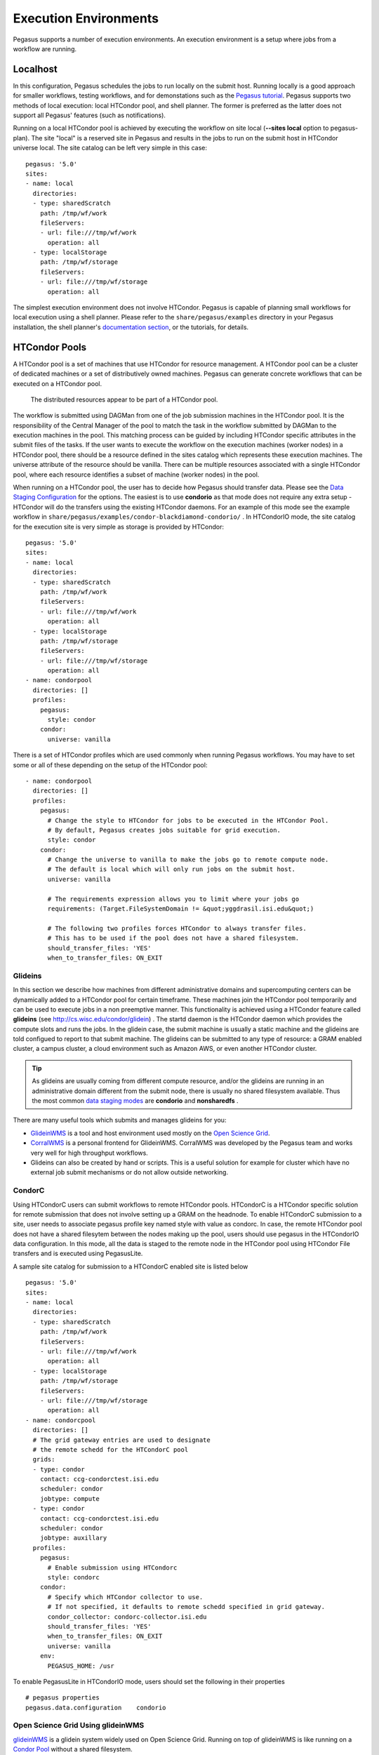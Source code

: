 .. _execution-environments:

======================
Execution Environments
======================

Pegasus supports a number of execution environments. An execution
environment is a setup where jobs from a workflow are running.

Localhost
=========

In this configuration, Pegasus schedules the jobs to run locally on the
submit host. Running locally is a good approach for smaller workflows,
testing workflows, and for demonstations such as the `Pegasus
tutorial <#tutorial>`__. Pegasus supports two methods of local
execution: local HTCondor pool, and shell planner. The former is
preferred as the latter does not support all Pegasus' features (such as
notifications).

Running on a local HTCondor pool is achieved by executing the workflow
on site local (**--sites local** option to pegasus-plan). The site
"local" is a reserved site in Pegasus and results in the jobs to run on
the submit host in HTCondor universe local. The site catalog can be left
very simple in this case:

::

  pegasus: '5.0'
  sites:
  - name: local
    directories:
    - type: sharedScratch
      path: /tmp/wf/work
      fileServers:
      - url: file:///tmp/wf/work
        operation: all
    - type: localStorage
      path: /tmp/wf/storage
      fileServers:
      - url: file:///tmp/wf/storage
        operation: all

The simplest execution environment does not involve HTCondor. Pegasus is
capable of planning small workflows for local execution using a shell
planner. Please refer to the ``share/pegasus/examples`` directory in
your Pegasus installation, the shell planner's `documentation
section <#local_shell_examples>`__, or the tutorials, for details.

.. _condor-pool:

HTCondor Pools
==============

A HTCondor pool is a set of machines that use HTCondor for resource
management. A HTCondor pool can be a cluster of dedicated machines or a
set of distributively owned machines. Pegasus can generate concrete
workflows that can be executed on a HTCondor pool.

.. figure:: images/condor_layout.png
   :alt: The distributed resources appear to be part of a HTCondor pool.
   :width: 100.0%

   The distributed resources appear to be part of a HTCondor pool.

The workflow is submitted using DAGMan from one of the job submission
machines in the HTCondor pool. It is the responsibility of the Central
Manager of the pool to match the task in the workflow submitted by
DAGMan to the execution machines in the pool. This matching process can
be guided by including HTCondor specific attributes in the submit files
of the tasks. If the user wants to execute the workflow on the execution
machines (worker nodes) in a HTCondor pool, there should be a resource
defined in the sites catalog which represents these execution machines.
The universe attribute of the resource should be vanilla. There can be
multiple resources associated with a single HTCondor pool, where each
resource identifies a subset of machine (worker nodes) in the pool.

When running on a HTCondor pool, the user has to decide how Pegasus
should transfer data. Please see the `Data Staging
Configuration <#data_staging_configuration>`__ for the options. The
easiest is to use **condorio** as that mode does not require any extra
setup - HTCondor will do the transfers using the existing HTCondor
daemons. For an example of this mode see the example workflow in
``share/pegasus/examples/condor-blackdiamond-condorio/`` . In HTCondorIO
mode, the site catalog for the execution site is very simple as storage
is provided by HTCondor:

::

  pegasus: '5.0'
  sites:
  - name: local
    directories:
    - type: sharedScratch
      path: /tmp/wf/work
      fileServers:
      - url: file:///tmp/wf/work
        operation: all
    - type: localStorage
      path: /tmp/wf/storage
      fileServers:
      - url: file:///tmp/wf/storage
        operation: all
  - name: condorpool
    directories: []
    profiles:
      pegasus:
        style: condor
      condor:
        universe: vanilla

There is a set of HTCondor profiles which are used commonly when running
Pegasus workflows. You may have to set some or all of these depending on
the setup of the HTCondor pool:

::

  - name: condorpool
    directories: []
    profiles:
      pegasus:
        # Change the style to HTCondor for jobs to be executed in the HTCondor Pool.
        # By default, Pegasus creates jobs suitable for grid execution.
        style: condor
      condor:
        # Change the universe to vanilla to make the jobs go to remote compute node.
        # The default is local which will only run jobs on the submit host.
        universe: vanilla

        # The requirements expression allows you to limit where your jobs go
        requirements: (Target.FileSystemDomain != &quot;yggdrasil.isi.edu&quot;)

        # The following two profiles forces HTCondor to always transfer files.
        # This has to be used if the pool does not have a shared filesystem.
        should_transfer_files: 'YES'
        when_to_transfer_files: ON_EXIT

Glideins
--------

In this section we describe how machines from different administrative
domains and supercomputing centers can be dynamically added to a
HTCondor pool for certain timeframe. These machines join the HTCondor
pool temporarily and can be used to execute jobs in a non preemptive
manner. This functionality is achieved using a HTCondor feature called
**glideins** (see http://cs.wisc.edu/condor/glidein) . The startd daemon
is the HTCondor daemon which provides the compute slots and runs the
jobs. In the glidein case, the submit machine is usually a static
machine and the glideins are told configued to report to that submit
machine. The glideins can be submitted to any type of resource: a GRAM
enabled cluster, a campus cluster, a cloud environment such as Amazon
AWS, or even another HTCondor cluster.

.. tip::

   As glideins are usually coming from different compute resource,
   and/or the glideins are running in an administrative domain different
   from the submit node, there is usually no shared filesystem
   available. Thus the most common `data staging
   modes <#data_staging_configuration>`__ are **condorio** and
   **nonsharedfs** .

There are many useful tools which submits and manages glideins for you:

-  `GlideinWMS <http://www.uscms.org/SoftwareComputing/Grid/WMS/glideinWMS/>`__
   is a tool and host environment used mostly on the `Open Science
   Grid <http://www.opensciencegrid.org/>`__.

-  `CorralWMS <http://pegasus.isi.edu/projects/corralwms>`__ is a
   personal frontend for GlideinWMS. CorralWMS was developed by the
   Pegasus team and works very well for high throughput workflows.

-  Glideins can also be created by hand or scripts. This is a useful
   solution for example for cluster which have no external job submit
   mechanisms or do not allow outside networking.

CondorC
-------

Using HTCondorC users can submit workflows to remote HTCondor pools.
HTCondorC is a HTCondor specific solution for remote submission that
does not involve setting up a GRAM on the headnode. To enable
HTCondorC submission to a site, user needs to associate pegasus profile
key named style with value as condorc. In case, the remote HTCondor
pool does not have a shared filesytem between the nodes making up the
pool, users should use pegasus in the HTCondorIO data configuration. In
this mode, all the data is staged to the remote node in the HTCondor
pool using HTCondor File transfers and is executed using PegasusLite.

A sample site catalog for submission to a HTCondorC enabled site is
listed below

::

  pegasus: '5.0'
  sites:
  - name: local
    directories:
    - type: sharedScratch
      path: /tmp/wf/work
      fileServers:
      - url: file:///tmp/wf/work
        operation: all
    - type: localStorage
      path: /tmp/wf/storage
      fileServers:
      - url: file:///tmp/wf/storage
        operation: all
  - name: condorcpool
    directories: []
    # The grid gateway entries are used to designate
    # the remote schedd for the HTCondorC pool
    grids:
    - type: condor
      contact: ccg-condorctest.isi.edu
      scheduler: condor
      jobtype: compute
    - type: condor
      contact: ccg-condorctest.isi.edu
      scheduler: condor
      jobtype: auxillary
    profiles:
      pegasus:
        # Enable submission using HTCondorc
        style: condorc
      condor:
        # Specify which HTCondor collector to use.
        # If not specified, it defaults to remote schedd specified in grid gateway.
        condor_collector: condorc-collector.isi.edu
        should_transfer_files: 'YES'
        when_to_transfer_files: ON_EXIT
        universe: vanilla
      env:
        PEGASUS_HOME: /usr

To enable PegasusLite in HTCondorIO mode, users should set the following
in their properties

::

   # pegasus properties
   pegasus.data.configuration    condorio

.. _open-science-grid:

Open Science Grid Using glideinWMS
----------------------------------

`glideinWMS <http://www.uscms.org/SoftwareComputing/Grid/WMS/glideinWMS/>`__
is a glidein system widely used on Open Science Grid. Running on top of
glideinWMS is like running on a `Condor Pool <#condor_pool>`__ without a
shared filesystem.



HPC Clusters
============

.. _glite:

Submittin to Slurm, PBS, ...
----------------------------

Goal
~~~~

This section describes the configuration required for Pegasus to
use `HTCondor's batch type <https://htcondor.readthedocs.io/en/stable/grid-computing/grid-universe.html#the-batch-grid-type-for-pbs-lsf-sge-and-slurm>`_
to submit to Slurm, PBS, LSF or SGE batch systems. A HTCondor
scheduler daemon will run on a cluster login node and hand of
jobs to the batch scheduler.


Overview
~~~~~~~~

The main requirement is that HTCondor and Pegasus need to be installed
on one of the cluster login nodes so that it can interact with
the local batch scheduler using the standard command line tools.

.. note::

   Glite is the old name for BLAH (or BLAHP). BLAH binaries are
   distributed with HTCondor as the "batch_gahp". For historical
   reasons, we often use the term "glite", and you will see "glite" and
   "batch_gahp" references in HTCondor, but all of them refer to the
   same thing, which has been renamed BLAH.

This guide covers Slurm, PBS, Moab, and SGE, but glite also works with
other PBS-like batch systems, including LSF, Cobalt and others. If you
need help configuring Pegasus and HTCondor to work with one of these
systems, please contact pegasus-support@isi.edu.

Example Installation on a RHEL 7 Login Node
~~~~~~~~~~~~~~~~~~~~~~~~~~~~~~~~~~~~~~~~~~~

To provide an idea of what needs to be installed and configured, here
are the steps for a RHEL 7 based login node. First install HTCondor
and Pegasus, and configure HTCondor to only run the scheduler.

You also need to modifiy the HTCondor glite installation that
will be used to submit jobs to the local scheduler. To do this, run the
``pegasus-configure-glite`` command. This command will install all the
required scripts to map Pegasus profiles to batch-system specific job
attributes.

Example:

::

    $ wget https://research.cs.wisc.edu/htcondor/yum/RPM-GPG-KEY-HTCondor
    $ rpm --import RPM-GPG-KEY-HTCondor
    $ cd /etc/yum.repos.d
    $ wget https://research.cs.wisc.edu/htcondor/yum/repo.d/htcondor-stable-rhel7.repo
    $ yum install condor condor-externals
    $ echo "DAEMON_LIST = MASTER, SCHEDD" >>/etc/condor/config.d/50-main.config
    $ systemctl start condor
    $ systemctl enable condor
    $ wget -O /etc/yum.repos.d/pegasus.repo http://download.pegasus.isi.edu/wms/download/rhel/7/pegasus.repo
    $ yum install pegasus
    $ pegasus-configure-glite

Once done, you can verify that HTcondor is enabled by running
``condor_q``, which should return an empty queue and no errors.


Configuring Workflows for Glite
~~~~~~~~~~~~~~~~~~~~~~~~~~~~~~~

In order to configure a workflow to use glite you need to create an
entry in your site catalog for the cluster and set the following
profiles:

1. **pegasus** profile **style** with value set to **glite**.

2. **condor** profile **grid_resource** with value set to **batch
   slurm**, **batch pbs**, **batch sge** or **batch moab**.

An example site catalog entry for a local glite SLURM site looks like
this:

::

  pegasus: '5.0'
  sites:
  - name: local
    directories:
    - type: sharedScratch
      path: /lfs/shared-scratch/glite-sharedfs-example/work
      fileServers:
      - url: file:///lfs/shared-scratch/glite-sharedfs-example/work
        operation: all
    - type: localStorage
      path: /lfs/local-storage/glite-sharedfs-example/outputs
      fileServers:
      - url: file:///lfs/local-storage/glite-sharedfs-example/outputs
        operation: all
  - name: local-slurm
    directories:
    # The following is a shared directory amongst all the nodes in the cluster
    - type: sharedScratch
      path: /lfs/local-slurm/glite-sharedfs-example/shared-scratch
      fileServers:
      - url: file:///lfs/local-slurm/glite-sharedfs-example/shared-scratch
        operation: all
    profiles:
      pegasus:
        style: glite
        queue: normal
        runtime: '3000'
      condor:
        grid_resource: batch slurm
      env:
        PEGASUS_HOME: /lfs/software/pegasus

..


Internally, Pegasus generates a
``+remote_cerequirements`` expression for an HTCondor glite job based on
the Pegasus profiles associated with the job. This expression is passed
to glite and used by the ``*_local_submit_attributes.sh`` scripts
installed by ``pegasus-configure-glite`` to generate the correct batch
submit script. An example ``+remote_cerequirements`` classad expression
in the HTCondor submit file looks like this:

::

   +remote_cerequirements = JOBNAME=="preprocessj1" && PASSENV==1 && WALLTIME=="01:00:00" && \
    EXTRA_ARGUMENTS=="-N testjob -l walltime=01:23:45 -l nodes=2" && \
    MYENV=="CONDOR_JOBID=$(cluster).$(process),PEGASUS_DAG_JOB_ID=preprocess_j1,PEGASUS_HOME=/usr,PEGASUS_WF_UUID=aae14bc4-b2d1-4189-89ca-ccd99e30464f"

The job name and environment variables are automatically passed through
to the remote job.

The following sections document the mapping of Pegasus profiles to batch
system job requirements as implemented by Pegasus, HTCondor, and glite.

.. _glite-mappings:

Setting job requirements
~~~~~~~~~~~~~~~~~~~~~~~~

The job requirements are constructed based on the following profiles:

.. table:: Mapping of Pegasus Profiles to Batch Scheduler Job Requirements

   ======================= ============================= ====================== ================== ================ =================== ================= =====================================================================================================================================================================================================================================================================================================================================================================================================================================================================================================================================================================================================================================================================================================================
   Profile Key             Key in +remote_cerequirements SLURM parameter        PBS Parameter      SGE Parameter    Moab Parameter      Cobalt Parameter  Description
   ======================= ============================= ====================== ================== ================ =================== ================= =====================================================================================================================================================================================================================================================================================================================================================================================================================================================================================================================================================================================================================================================================================================================
   pegasus.cores           CORES                         --ntasks cores         n/a                -pe ompi         n/a                 --proccount cores Pegasus uses cores to calculate either nodes or ppn. If cores and ppn are specified, then nodes is computed. If cores and nodes is specified, then ppn is computed. If both nodes and ppn are specified, then cores is ignored. The resulting values for nodes and ppn are used to set the job requirements for PBS and Moab. If neither nodes nor ppn is specified, then no requirements are set in the PBS or Moab submit script. For SGE, how the processes are distributed over nodes depends on how the parallel environment has been configured; it is set to 'ompi' by default.
   pegasus.nodes           NODES                         --nodes nodes          -l nodes           n/a              -l nodes            -n nodes          This specifies the number of nodes that the job should use. This is not used for SGE.
   pegasus.ppn             PROCS                         n/a                    -l ppn             n/a              -l ppn              --mode c[ppn]     This specifies the number of processors per node that the job should use. This is not used for SGE.
   pegasus.runtime         WALLTIME                      --time walltime        -l walltime        -l h_rt          -l walltime         -t walltime       This specifies the maximum runtime for the job in seconds. It should be an integer value. Pegasus converts it to the "hh:mm:ss" format required by the batch system. The value is rounded up to the next whole minute.
   pegasus.memory          PER_PROCESS_MEMORY            --mem memory           -l pmem            -l h_vmem        --mem-per-cpu pmem  n/a               This specifies the maximum amount of physical memory used by any process in the job. For example, if the job runs four processes and each requires up to 2 GB (gigabytes) of memory, then this value should be set to "2gb" for PBS and Moab, and "2G" for SGE. The corresponding PBS directive would be "#PBS -l pmem=2gb".
   pegasus.project         PROJECT                       --account project_name -A project_name    n/a              -A project_name     -A project_name   Causes the job time to be charged to or associated with a particular project/account. This is not used for SGE.
   pegasus.queue           QUEUE                         --partition            -q                 -q               -q                                    This specifies the queue for the job. This profile does not have a corresponding value in ``+remote_cerequirements``. Instead, Pegasus sets the ``batch_queue`` key in the Condor submit file, which gLite/blahp translates into the appropriate batch system requirement.
   globus.totalmemory      TOTAL_MEMORY                  --mem memory           -l mem             n/a              -l mem              n/a               The total memory that your job requires. It is usually better to just specify the pegasus.memory profile. This is not mapped for SGE.
   pegasus.glite.arguments EXTRA_ARGUMENTS               prefixed by "#SBATCH"  prefixed by "#PBS" prefixed by "#?" prefixed by "#MSUB" n/a               This specifies the extra arguments that must appear in the generated submit script for a job. The value of this profile is added to the submit script prefixed by the batch system-specific value. These requirements override any requirements specified using other profiles. This is useful when you want to pass through special options to the underlying batch system. For example, on the USC cluster we use resource properties to specify the network type. If you want to use the Myrinet network, you must specify something like "-l nodes=8:ppn=2:myri". For infiniband, you would use something like "-l nodes=8:ppn=2:IB". In that case, both the nodes and ppn profiles would be effectively ignored.
   ======================= ============================= ====================== ================== ================ =================== ================= =====================================================================================================================================================================================================================================================================================================================================================================================================================================================================================================================================================================================================================================================================================================================

Specifying a remote directory for the job
~~~~~~~~~~~~~~~~~~~~~~~~~~~~~~~~~~~~~~~~~

gLite/blahp does not follow the ``remote_initialdir`` or ``initialdir``
classad directives. Therefore, all the jobs that have the ``glite``
style applied don't have a remote directory specified in the submit
script. Instead, Pegasus uses Kickstart to change to the working
directory when the job is launched on the remote system. For MPI jobs,
which do not use kickstart as a launcher, we recommend using a
wrapper scripts which `cd $PEGASUS_SCRATCH_DIR` before kicking
of the actual code.

A note on Debian/Ubuntu based Glite installs
~~~~~~~~~~~~~~~~~~~~~~~~~~~~~~~~~~~~~~~~~~~~

HTCondor has an issue for the Slurm configuration when running on
Ubuntu systems. Since in Ubuntu, ``/bin/sh`` does not link to
``bash``, the Slurm script will fail when trying to run the
``source`` command. A quick fix to this issue is to force the script
to use ``bash``. In the ``bls_set_up_local_and_extra_args`` function
of the ``blah_common_submit_functions.sh`` script, which is located
in the same folder as the installation above, only add ``bash``
before ``$bls_opt_tmp_req_file >> $bls_tmp_file 2> /dev/null`` line.

.. _titan:

ORNL Summit Using Glite
----------------------

`Summit <https://www.olcf.ornl.gov/olcf-resources/compute-systems/summit/>`__
is part of Oak Ridge Leadership Computing Facilities (OLCF) and offers
hybrid computing resources (CPUs and GPUs) to scientists since 2018.

In order to submit to Summit, a *Summit login node* or a system that has
access to the *Alpine* filesystem and the *batch scheduler* (eg. `OLCF's
Kubernetes
Deployment <https://www.olcf.ornl.gov/wp-content/uploads/2017/11/2018UM-Day3-Kincl.pdf>`__),
must be used as the submit node. Submission style must be `Pegasus
Glite <https://pegasus.isi.edu/documentation/glite.php>`__ and an
example site calatog entry looks like this:

::

  pegasus: '5.0'
  sites:
  - name: local
    directories:
    - type: sharedScratch
      path: /gpfs/alpine/csc355/scratch/csc355_auser/scratch
      fileServers:
      - url: file:///gpfs/alpine/csc355/scratch/csc355_auser/scratch
        operation: all
    - type: localStorage
      path: /gpfs/alpine/csc355/scratch/csc355_auser/outputs
      fileServers:
      - url: file:///gpfs/alpine/csc355/scratch/csc355_auser/outputs
        operation: all
  - name: summit
    arch: ppc64le
    os.type: linux
    directories:
    - type: sharedScratch
      path: /gpfs/alpine/csc355/scratch/csc355_auser/summit/scratch
      fileServers:
      - url: file:///gpfs/alpine/csc355/scratch/csc355_auser/summit/scratch
        operation: all
    profiles:
      pegasus:
        style: glite
        queue: batch
        project: CSC355
        nodes: '1'
        runtime: '1800'
        auxillary.local: true
      condor:
        grid_resource: batch lsf
      env:
        PEGASUS_HOME: /gpfs/alpine/csc355/world-shared/binaries/summit/pegasus/stable

1. *pegasus* profile style with value set to *glite*

2. *condor* profile *grid_resource* with value set to *batch lsf*

3. *pegasus* profile *queue* is mandatory and should be set to *batch*

4. *pegasus* profile *runtime* is mandatory and should be set in sites
   or transformation catalog

5. *pegasus* profile *nodes* is mandatory and should be set in sites or
   transformation catalog

6. *pegasus* profile *project* must be set to the project name your jobs
   run under

..

.. note::

   *pegasus* profile *cores* is incompatible with Summit's LSF
   submissions.


Remote Clusters
===============


.. _bosco:

Bosco
-----

`Bosco <https://osg-bosco.github.io/docs/>`__ enables HTCondor to
submit jobs to remote clusters using SSH, and the *glite* job
translation layer in HTCondor.

The requirements for Bosco is that you have your own submit host.
To install Bosco, we recommend that you choose the *Bosco Multiuser*
option as it will enable Bosco for all users the host. However,
Pegasus will work fine with a single user installation as well.

We also recommended to have the submit node configured either as a Bosco
submit node or a vanilla HTCondor node. You cannot have HTCondor
configured both as a Bosco install and a traditional HTCondor submit
node at the same time as Bosco will override the traditional HTCondor
pool in the user environment.

You will need to configure the glite installed for Bosco
on the *remote* system for the mapping of Pegasus profiles to local
scheduler job requirements to work. In particular, you will need
to install the ``slurm_local_submit_attributes.sh`` script
(equivalent ones exist for PBS, SGE and LSF) in the correct place in the
glite ``bin`` directory on the remote cluster, usually in the directory
``~/bosco/glite/bin/`` . See :ref:`glite-mappings` for a full list
of available attributes. An example of this file can be found in
``/usr/share/pegasus/htcondor/glite/slurm_local_submit_attributes.sh``

Long Term SSH Connnection against 2FA Clusters (optional)
~~~~~~~~~~~~~~~~~~~~~~~~~~~~~~~~~~~~~~~~~~~~~~~~~~~~~~~~~

This is an optional step and should only be considered if the
target cluster is using 2 factor authentication. One solution
to this problen is to maintain a long term ssh channel which
can be reused over and over again by Bosco. Under the
*bosco* user, create ``~/.ssh/config`` file containing:

::

   ControlPath /tmp/bosco_ssh_control.%r@%h:%p
   ControlMaster auto
   ControlPersist 2h

Then ssh to the target cluster and authenticate with your 2FA
methods. As long as this connection is alive (run in screen/tmux),
Bosco can interact with the cluster by connecting over that
control master channel, and no additional authentications will
be necessary.

Configuring Pegasus for Bosco
~~~~~~~~~~~~~~~~~~~~~~~~~~~~~

To tag a site for SSH submission, the following profiles need to
be specified for the site in the site catalog:

1. **pegasus** profile **style** with value set to **ssh**

2. Specify the service information as grid gateways. This should match
   what BOSCO provided when the cluster was set up.

An example site catalog entry for a BOSCO site looks like this:

::

  pegasus: '5.0'
  sites:
  - name: bosco
    # Scratch directory on the cluster.
    directories:
    - type: sharedScratch
      path: /home/rcf-40/vahi/tmp
      fileServers:
      - url: scp://vahi@hpc-pegasus.usc.edu/home/rcf-40/vahi/tmp
        operation: all
    # Specify the service information.
    # This should match what Bosco provided when the cluster was set up.
    grids:
    - type: batch
      contact: vahi@hpc-pegasus.usc.edu
      scheduler: pbs
      jobtype: compute
    - type: batch
      contact: vahi@hpc-pegasus.usc.edu
      scheduler: pbs
      jobtype: auxillary
    profiles:
      pegasus:
        # SSH is the style to use for Bosco SSH submits.
        style: ssh
        
        # Works around bug in the HTCondor GAHP, that does not
        # set the remote directory
        change.dir: true
        
        # Job requirements should be specified using Pegasus profiles.
        queue: default
        runtime: '300'

..





.. _pyglidein:

PyGlidein
---------

Glideins (HTCondor pilot jobs) provide an efficient solution for
high-throughput workflows. The glideins are submitted to the remote
cluster scheduler, and once started up, makes it appear like your
HTCondor pool extends into the remote cluster. HTCondor can then
schedule the jobs to the remote compute node in the same way it would
schedule jobs to local compute nodes.

Some infrastructures, such as `Open Science
Grid <#open_science_grid>`__, provide infrastructure level glidein
solutions, such as GlideinWMS. Another solution is `BOSCO <#bosco>`__.
For some more custom setups,
`pyglidein <https://github.com/WIPACrepo/pyglidein>`__ from the
`IceCube <http://icecube.wisc.edu/>`__ project provides a nice
framework. The architecture consists on a server on the submit host,
which job it is to determining the demand. On the remote resource, the
client can be invoked for example via cron, and submits directly to
HTCondor, SLURM and PBS schedulers. This makes pyglidein very flexible
and works well for example if the resource requires two-factor
authentication.

To get started with pyglidein, check out a copy of the Git repository on
both your submit host as well as the cluster you want to glidein to.
Starting with the submit host, first make sure you have HTCondor
configured for
`PASSWORD <http://research.cs.wisc.edu/htcondor/manual/current/3_8Security.html#SECTION00483400000000000000>`__
authentication. Make a copy of the HTCondor pool password file. You will
need it later in the configuration, and it is a binary file, so make
sure you cp instead of a copy-and-paste of the file contents.

Follow the installation instructions provided in the PyGlidein
`repo <https://github.com/WIPACrepo/pyglidein>`__. Note that you can use
virtualenv if you do not want to do a system-wide install:

::

   $ module load python2   (might not be needed on your system)
   $ virtualenv pyglidein
   New python executable in /home/user/pyglidein/bin/python
   Installing setuptools, pip, wheel...done.
   $ . pyglidein/bin/activate
   $ pip install pyglidein
   ...


Then, to get the server started:

::

   pyglidein_server --port 22001


By default, the pyglidein server will use all jobs in the system to
determine if glideins are needed. If you want user jobs to explicitly
let us know they want glideins, you can pass a constraint for the server
to use. For example, jobs could have the *+WantPSCBridges = True*
attribute, and then we could start the server with:

::

   pyglidein_server --port 22001 --constraint "'WantPSCBridges == True'"


One the server is running, you can check status by pointing a web
browser to it.

The client (running on the cluster you want glideins on), requires a few
configuration files and a *glidein.tar.gz* file containing the HTCondor
binaries, our pool password file, and a modified job wrapper script.
This *glidein.tar.gz* file can be created using the provided
*create_glidein_tarball.py* script, but an easier way is using the
already prepared tarball from and injecting your pool password file. For
example:

::

   $ wget https://download.pegasus.isi.edu/pyglidein/glidein.tar.gz
   $ mkdir glidein
   $ cd glidein
   $ tar xzf ../glidein.tar.gz
   $ cp /some/path/to/poolpasswd passwdfile
   $ tar czf ../glidein.tar.gz .
   $ cd ..
   $ rm -rf glidein


You can serve this file over for example http, but as it now contains
your pool password, we recommend you copy the *glidein.tar.gz* to the
remote cluster via scp.

Create a configuration file for your glidein. Here is an example for PSC
Bridges (other config file examples available under configs/ in the
PyGlidein GitHub repo):

::

   [Mode]
   debug = True

   [Glidein]
   address = http://workflow.isi.edu:22001/jsonrpc
   site = PSC-Bridges
   tarball = /home/rynge/pyglidein-config/glidein.tar.gz

   [Cluster]
   user = rynge
   os = RHEL7
   scheduler = slurm
   max_idle_jobs = 1
   limit_per_submit = 2
   walltime_hrs = 48
   partitions = RM

   [RM]
   gpu_only = False
   whole_node = True
   whole_node_memory = 120000
   whole_node_cpus = 28
   whole_node_disk = 8000000
   whole_node_gpus = 0
   partition = RM
   group_jobs = False
   submit_command = sbatch
   running_cmd = squeue -u $USER -t RUNNING -h -p RM | wc -l
   idle_cmd = squeue -u $USER -t PENDING -h -p RM | wc -l

   [SubmitFile]
   filename = submit.slurm
   local_dir = $LOCAL
   sbatch = #SBATCH
   custom_header = #SBATCH -C EGRESS
       #SBATCH --account=ABC123
   cvmfs_job_wrapper = False

   [StartdLogging]
   send_startd_logs = False
   url = s3.amazonaws.com
   bucket = pyglidein-logging-bridges

   [StardChecks]
   enable_startd_checks = True

   [CustomEnv]
   CLUSTER = workflow.isi.edu


This configuration will obviously look different for different clusters.
A few things to note:

-  **address** is the location of the server we started earlier

-  **tarball** is the full path to our custom glidein.tar.gz file we
   created above.

-  **CLUSTER** is the location of your HTCondor central manager. In many
   cases this is the same host you started the server on. Please note
   that if you do not set this variable, the glideins will try to
   register into the IceCube infrastructure.

-  **#SBATCH -C EGRESS** is PSC Bridges specific and enables outbound
   network connectivity from the compute nodes.

-  **#SBATCH --account=ABC123** specifies which allocation to charge the
   job to. This is a required setting on many, but not all, HPC systems.
   On PSC Bridges, you can get a list of your allocation by running the
   *projects* command, and looking for the *Charge ID* field.

We also need *secrets* file. We are not using any remote logging in this
example, but the file still has to exist with the following content:

::

   [StartdLogging]
   access_key =
   secret_key =


At this point we can try our first glidein:

::

   pyglidein_client --config=bridges.config --secrets=secrets


Once we have a seen a successful glidein, we can add the client to the
crontab:

::

   # m  h  dom mon dow   command
   */10 *   *   *   *    (cd ~/pyglidein/ && pyglidein_client --config=bridges.config --secrets=secrets) >~/cron-pyglidein.log 2>&1


With this setup, glideins will now appear automatically based on the
demand in the local HTCondor queue.


.. _creamce-submission:

CREAMCE
-------

`CREAM <https://wiki.italiangrid.it/twiki/bin/view/CREAM/FunctionalDescription>`__
is a webservices based job submission front end for remote compute
clusters. It can be viewed as a replaced for Globus GRAM and is mainly
popular in Europe. It widely used in the Italian Grid.

In order to submit a workflow to compute site using the CREAMCE front
end, the user needs to specify the following for the site in their site
catalog

1. **pegasus** profile **style** with value set to **cream**

2. **grid gateway** defined for the site with **contact** attribute set
   to CREAMCE frontend and **scheduler** attribute to remote scheduler.

3. a remote queue can be optionally specified using **globus** profile
   **queue** with value set to **queue-name**

An example site catalog entry for a creamce site looks as follow in the
site catalog

::

  pegasus: '5.0'
  sites:
  - name: creamce
    # Scratch directory on the cluster.
    directories:
    - type: sharedScratch
      path: /home/virgo034
      fileServers:
      - url: gsiftp://ce01-lcg.cr.cnaf.infn.it/home/virgo034
        operation: all
    grids:
    - type: cream
      contact: https://ce01-lcg.cr.cnaf.infn.it:8443/ce-cream/services/CREAM2
      scheduler: lsf
      jobtype: compute
    - type: cream
      contact: https://ce01-lcg.cr.cnaf.infn.it:8443/ce-cream/services/CREAM2
      scheduler: lsf
      jobtype: auxillary
    profiles:
      pegasus:
        # cream is the style to use for CREAMCE submits.
        style: cream
      globus:
        # The remote queue is picked up from globus profile.
        queue: virgo
      condor:
        # Staring HTCondor 8.0 additional cream attributes
        # can be passed by setting cream_attributes.
        cream_attributes: key1=value1;key2=value2

The pegasus distribution comes with creamce examples in the examples
directory. They can be used as a starting point to configure your setup.

.. tip::

   Usually , the CREAMCE frontends accept VOMS generated user proxies
   using the command voms-proxy-init . Steps on generating a VOMS proxy
   are listed in the CREAM User Guide
   `here <https://wiki.italiangrid.it/twiki/bin/view/CREAM/UserGuide#1_1_Before_starting_get_your_use>`__
   .

.. _sdsc-comet:

SDSC Comet with BOSCO glideins
------------------------------

BOSCO documentation:
https://twiki.opensciencegrid.org/bin/view/CampusGrids/BoSCO

BOSCO is part of the HTCondor system which allows you to set up a
personal pool of resources brought in from a remote cluster. In this
section, we describe how to use BOSCO to run glideins (pilot jobs)
dynamically on the SDSC Comet cluster. The glideins are submitted based
on the demand of the user jobs in the pool.

As your regular user, on the host you want to use as a workflow submit
host, download the latest version of HTCondor from the `HTCondor
Download page <https://research.cs.wisc.edu/htcondor/downloads/>>`__. At
this point the latest version was 8.5.2 and we downloaded
condor-8.5.2-x86_64_RedHat6-stripped.tar.gz. Untar, and run the
installer:

::

   $ tar xzf condor-8.5.2-x86_64_RedHat6-stripped.tar.gz
   $ cd condor-8.5.2-x86_64_RedHat6-stripped
   $ ./bosco_install
   ...
   Created a script you can source to setup your Condor environment
   variables. This command must be run each time you log in or may
   be placed in your login scripts:
      source /home/$USER/bosco/bosco_setenv


Source the setup file as instructed, run *bosco_start*, and then test
that *condor_q* and *condor_status* works.

::

   $ source /home/$USER/bosco/bosco_setenv
   $ condor_q

   -- Schedd: workflow.iu.xsede.org : 127.0.0.1:11000?...
    ID      OWNER            SUBMITTED     RUN_TIME ST PRI SIZE CMD

   0 jobs; 0 completed, 0 removed, 0 idle, 0 running, 0 held, 0 suspended
   $ condor_status


Let's tell BOSCO about our SDSC Comet account:

::

   $ bosco_cluster -a YOUR_SDSC_USERNAME@comet-ln2.sdsc.edu pbs


BOSCO needs a little bit more information to be able to submit the
glideins to Comet. Log in to your Comet account via ssh (important -
this step has to take place on Comet) and create the
*~/bosco/glite/bin/pbs_local_submit_attributes.sh* file with the
following content. You can find your allocation by running
*show_accounts* and looking at the project column.

::

   echo "#PBS -q compute"
   echo "#PBS -l nodes=1:ppn=24"
   echo "#PBS -l walltime=24:00:00"
   echo "#PBS -A [YOUR_COMET_ALLOCATION]"


Also chmod the file:

::

   $ chmod 755 ~/bosco/glite/bin/pbs_local_submit_attributes.sh


Log out of Comet, and get back into the host and user BOSCO was
installed into. We also need to edit a few files on that host.
*~/bosco/libexec/campus_factory/share/glidein_jobs/glidein_wrapper.sh*
has a bug in some versions of HTCondor. Open up the file and make sure
the eval line in the beginning is below the unset/export HOME section.
If that is not the case, edit the file to look like:

::

   #!/bin/sh

   starting_dir="$( cd "$( dirname "${BASH_SOURCE[0]}" )" && pwd )"

   # BLAHP does weird things with home directory
   unset HOME
   export HOME

   eval campus_factory_dir=$_campusfactory_CAMPUSFACTORY_LOCATION


If the order of the HOME and eval statements are reversed in your file,
change them to look like the above. At the end of
*~/bosco/libexec/campus_factory/share/glidein_jobs/glidein_condor_config*
add:

::

   # dynamic slots
   SLOT_TYPE_1 = cpus=100%,disk=100%,swap=100%
   SLOT_TYPE_1_PARTITIONABLE = TRUE
   NUM_SLOTS = 1
   NUM_SLOTS_TYPE_1 = 1


In the file
*~/bosco/libexec/campus_factory/share/glidein_jobs/job.submit.template*
find the line reading:

::

            _condor_NUM_CPUS=1; \


You should now have a functioning BOSCO setup. Submit a Pegasus
workflow.
.. _cloud:

Cloud (AWS, Google, JetStream, ...)
========================================

This figure shows a sample environment for executing Pegasus across
multiple clouds. At this point, it is up to the user to provision the
remote resources with a proper VM image that includes a HTCondor worker
that is configured to report back to a HTCondor master, which can be
located inside one of the clouds, or outside the cloud.

The submit host is the point where a user submits Pegasus workflows for
execution. This site typically runs a HTCondor collector to gather
resource announcements, or is part of a larger HTCondor pool that
collects these announcements. HTCondor makes the remote resources
available to the submit host's HTCondor installation.

The `figure above <#concepts-fig-cloud-layout>`__ shows the way Pegasus
WMS is deployed in cloud computing resources, ignoring how these
resources were provisioned. The provisioning request shows multiple
resources per provisioning request.

The initial stage-in and final stage-out of application data into and
out of the node set is part of any Pegasus-planned workflow. Several
configuration options exist in Pegasus to deal with the dynamics of push
and pull of data, and when to stage data. In many use-cases, some form
of external access to or from the shared file system that is visible to
the application workflow is required to facilitate successful data
staging. However, Pegasus is prepared to deal with a set of boundary
cases.

The data server in the figure is shown at the submit host. This is not a
strict requirement. The data server for consumed data and data products
may both be different and external to the submit host, or one of the
object storage solution offered by the cloud providers

Once resources begin appearing in the pool managed by the submit
machine's HTCondor collector, the application workflow can be submitted
to HTCondor. A HTCondor DAGMan will manage the application workflow
execution. Pegasus run-time tools obtain timing-, performance and
provenance information as the application workflow is executed. At this
point, it is the user's responsibility to de-provision the allocated
resources.

In the figure, the cloud resources on the right side are assumed to have
uninhibited outside connectivity. This enables the HTCondor I/O to
communicate with the resources. The right side includes a setup where
the worker nodes use all private IP, but have out-going connectivity and
a NAT router to talk to the internet. The *Condor connection broker*
(CCB) facilitates this setup almost effortlessly.

The left side shows a more difficult setup where the connectivity is
fully firewalled without any connectivity except to in-site nodes. In
this case, a proxy server process, the *generic connection broker*
(GCB), needs to be set up in the DMZ of the cloud site to facilitate
HTCondor I/O between the submit host and worker nodes.

If the cloud supports data storage servers, Pegasus is starting to
support workflows that require staging in two steps: Consumed data is
first staged to a data server in the remote site's DMZ, and then a
second staging task moves the data from the data server to the worker
node where the job runs. For staging out, data needs to be first staged
from the job's worker node to the site's data server, and possibly from
there to another data server external to the site. Pegasus is capable to
plan both steps: Normal staging to the site's data server, and the
worker-node staging from and to the site's data server as part of the
job.

.. _amazon-aws:

Amazon EC2
----------

There are many different ways to set up an execution environment in
Amazon EC2. The easiest way is to use a submit machine outside the
cloud, and to provision several worker nodes and a file server node in
the cloud as shown here:

The submit machine runs Pegasus and a HTCondor master (collector,
schedd, negotiator). The workers run a HTCondor startd. And the file
server node exports an NFS file system. The startd on the workers is
configured to connect to the master running outside the cloud, and the
workers also mount the NFS file system. More information on setting up
HTCondor for this environment can be found at
`http://www.isi.edu/~gideon/condor-ec2 <http://www.isi.edu/~gideon/condor-ec2/>`__.

The site catalog entry for this configuration is similar to what you
would create for running on a local `Condor pool <#condor_pool>`__ with
a shared file system.

.. _google-cloud:

Google Cloud Platform
---------------------

Using the Google Cloud Platform is just like any other cloud platform.
You can choose to host the central manager / submit host inside the
cloud or outside. The compute VMs will have HTCondor installed and
configured to join the pool managed by the central manager.

Google Storage is supported using gsutil. First, create a .boto file by
running:

::

   gsutil config

Then, use a site catalog which specifies which .boto file to use. You
can then use gs:// URLs in your workflow. Example:

::

  pegasus: '5.0'
  sites:
  - name: local
    directories:
    - type: sharedScratch
      path: /tmp
      fileServers:
      - url: file:///tmp
        operation: all
    profiles:
      env:
        PATH: /opt/gsutil:/usr/bin:/bin
  # Compute site
  - name: condorpool
    directories: []
    profiles:
      pegasus:
        style: condor
      condor:
        universe: vanilla
  # Storage sites have to be in the site catalog, just like a compute site
  - name: google_storage
    directories:
    - type: sharedScratch
      path: /my-bucket/scratch
      fileServers:
      - url: gs://my-bucket/scratch
        operation: all
    - type: localStorage
      path: /my-bucket/outputs
      fileServers:
      - url: gs://my-bucket/outputs
        operation: all
    profiles:
      pegasus:
        BOTO_CONFIG: /home/myuser/.boto

.. _aws-batch:

Amazon AWS Batch
----------------

Unlike the execution environments described in the previous section on
Cloud where the user has to start condor workers on the cloud nodes,
Amazon provides a managed service called AWS Batch. It automates the
notion of provisioning nodes in the cloud, and setting up of a compute
environment and a job queue that can submit jobs to those nodes.

Starting 4.9 release, Pegasus has support for executing horizontally
clustered jobs on Amazon AWS Batch Service using the command line tool
`pegasus-aws-batch <#cli-pegasus-aws-batch>`__. In other words, you can
get Pegasus to cluster each level of your workflow into a bag of tasks
and run those clustered jobs on Amazon Cloud using AWS Batch Service. In
upcoming releases, we plan to add support to pegasus-aws-batch to do
dependency management that will allow us to execute the whole workflow
in a single AWS Batch job.

.. _aws-batch-setup:

Setup
~~~~~

To use AWS Batch as user you need to do some one time setup to get
started at running. Please follow the instructions carefully in this
section.

Credentials
~~~~~~~~~~~

To use AWS Batch for your workflows, we need two credential files

1. **AWS Credentials File:** This is the file that you create and use
   whenever accessing Amazon EC2 and is located at ~/.aws/credentials.
   For our purposes we need the following information in that file.

   ::

      $ cat ~/.aws/credentials
      [default]
      aws_access_key_id = XXXXXXXXXXXX
      aws_secret_access_key = XXXXXXXXXXX

2. **S3 Config File:** Pegasus workflows use pegasus-s3 command line
   tool to stage-in input data required by the tasks to S3 and push data
   output data generated to S3 when user application code runs. These
   credentials are specified in .s3cfg file usually put in the user home
   directory. This format of the file is described in the `pegaus-s3
   command line client's man page <#cli-pegasus-s3>`__. A minimalistic
   file is illustrated below

   ::

      $ cat ~/.s3cfg
      [amazon]
      # end point has to be consistent with the EC2 region you are using. Here we are referring to us-west-2 region.
      endpoint = http://s3-us-west-2.amazonaws.com


      # Amazon now allows 5TB uploads
      max_object_size = 5120
      multipart_uploads = True
      ranged_downloads = True


      [user@amazon]
      access_key = XXXXXXXXXXXX
      secret_key = XXXXXXXXXXXX

Setting up Container Image which your jobs run on
~~~~~~~~~~~~~~~~~~~~~~~~~~~~~~~~~~~~~~~~~~~~~~~~~

All jobs in AWS Batch are run in a container via the Amazon EC2
container service. The Amazon EC2 container service does not give
control over the docker run command for a container. Hence, Pegasus runs
jobs on container that is based on the `Amazon Fetch and Run
Example <https://aws.amazon.com/blogs/compute/creating-a-simple-fetch-and-run-aws-batch-job/>`__
. This container image allows us to fetch user executables automatically
from S3. All container images referred used for Pegasus workflows must
be based on the above example.

Additionally, the Docker file for your container image should include
these additional Docker run commands to install the yum packages that
Pegasus requires.

::

   RUN yum -y install perl findutils

After you have pushed the Docker image to the Amazon ECR Repository, the
image URL for that image you will use later to refer in the job
definition to use for your jobs.

One time AWS Batch Setup
~~~~~~~~~~~~~~~~~~~~~~~~

If you are using AWS Batch for the very first time, then you need to use
the Amazon Web console to create a role with your user that will give
the AWS Batch services privileges to execute to access other AWS
services such as EC2 Container Service , CloudWatchLogs etc. The
following roles need to be created

1. **AWS Batch Service IAM Role:** For convenience and ease of use make
   sure you name the role **AWSBatchServiceRole** , so that you don't
   have to make other changes. Complete the procedures listed at `AWS
   Batch Service IAM
   Role <https://docs.aws.amazon.com/batch/latest/userguide/service_IAM_role.html>`__.

2. **Amazon ECS Instance Role:** AWS Batch compute environments are
   populated with Amazon ECS container instances, and they run the
   Amazon ECS container agent locally. The Amazon ECS container agent
   makes calls to various AWS APIs on your behalf, so container
   instances that run the agent require an IAM policy and role for these
   services to know that the agent belongs to you. Complete the
   procedures listed at `Amazon ECS Instance
   Role <https://docs.aws.amazon.com/batch/latest/userguide/instance_IAM_role.html>`__.

3. **IAM Role:** Whenever a Pegasus job runs via AWS Batch it needs to
   fetch data from S3 and push data back to S3. To create this job role
   follow the instructions at section *Create an IAM role* in `Amazon
   Fetch and Run
   Example <https://aws.amazon.com/blogs/compute/creating-a-simple-fetch-and-run-aws-batch-job/>`__
   to create a IAM role named batchJobRole.

   .. note::

      batchJobRole should have full write access to S3 i.e have the
      policy **AmazonS3FullAccess** attached to it.

..

.. note::

   It is important that you name the roles as listed above. Else, you
   will need to update the same job definition, compute environment, and
   job queue json files that you use to create the various Batch
   entities.

Creation of AWS Batch Entities for your Workflow
~~~~~~~~~~~~~~~~~~~~~~~~~~~~~~~~~~~~~~~~~~~~~~~~

AWS Batch has a notion of

1. **Job Definition** - job definition is something that allows you to
   use your container image in Amazon EC2 Repository to run one or many
   AWS Batch jobs.

2. **Compute Environment**- what sort of compute nodes you want your
   jobs to run on.

3. **Job Queue** - the queue that feeds the jobs to a compute
   environment.

Currently, with Pegasus you can only use one of each for a workflow i.e
the same job definition, compute environment and job queue need to be
used for all jobs in the workflow.

To create the above entities we recommend you to use
**pegasus-aws-batch**\ client . You can start with the sample json files
present in share/pegasus/examples/awsbatch-black-nonsharedfs directory.

-  **sample-job-definition.json :** Edit the attribute named image and
   replace it with the ARN of the container image you built for your
   account

-  **sample-compute-env.json** : Edit the attributes subnets and
   securityGroupIds

Before running the pegasus-aws-batch client make sure your properties
file has the following properties

::

   pegasus.aws.region=  [amazon ec2 region]
   pegasus.aws.account=[your aws account id - digits]

You can then use pegasus-aws-batch client to generate the job
definition, the compute environment and job queue to use.

::

   $ pegasus-aws-batch --conf ./conf/pegasusrc --prefix pegasus-awsbatch-example --create --compute-environment ./conf/sample-compute-env.json --job-definition ./conf/sample-job-definition.json --job-queue ./conf/sample-job-queue.json


   ..

   2018-01-18 15:16:00.771 INFO  [Synch] Created Job Definition
   arn:aws:batch:us-west-2:405596411149:job-definition/pegasus-awsbatch-example-job-definition:1
   2018-01-18 15:16:07.034 INFO  [Synch] Created Compute Environment
   arn:aws:batch:us-west-2:XXXXXXXXXX:compute-environment/pegasus-awsbatch-example-compute-env
   2018-01-18 15:16:11.291 INFO  [Synch] Created Job Queue
   arn:aws:batch:us-west-2:XXXXXXXXXX:job-queue/pegasus-awsbatch-example-job-queue

   2018-01-18 15:16:11.292 INFO  [PegasusAWSBatch] Time taken to execute
   is 12.194 seconds

You need to add the ARN's of created job definition, compute environment
and job queue listed in pegasus-aws-batch output to your pegasusrc file

::

   # Properties required to run on AWS Batch

   # the amazon region in which you are running workflows
   pegasus.aws.region=us-west-2

   # your AWS account id ( in digits)
   # pegasus.aws.account=XXXXXXXXXX

   # ARN of the job definition that you create using pegasus-aws-batch
   # pegasus.aws.batch.job_definition=arn:aws:batch:us-west-2:XXXXXXXXXX:job-definition/fetch_and_run

   # ARN of the job definition that you create using pegasus-aws-batch
   # pegasus.aws.batch.compute_environment=arn:aws:batch:us-west-2:XXXXXXXXXX:compute-environment/pegasus-awsbatch-example-compute-env

   # ARN of the job queue that you create using pegasus-aws-batch
   # pegasus.aws.batch.job_queue=arn:aws:batch:us-west-2:XXXXXXXXXX:job-queue/pegasus-awsbatch-example-job-queue

Site Catalog Entry for AWS Batch
~~~~~~~~~~~~~~~~~~~~~~~~~~~~~~~~

To run jobs on AWS Batch, you need to have an execution site in your
site catalog. Here is a sample site catalog to use for running workflows
on AWS Batch

::

   <?xml version="1.0" encoding="UTF-8"?>

   <sitecatalog xmlns="http://pegasus.isi.edu/schema/sitecatalog" xmlns:xsi="http://www.w3.org/2001/XMLSchema-instance"
                                                 xsi:schemaLocation="http://pegasus.isi.edu/schema/sitecatalog
                                                    http://pegasus.isi.edu/schema/sc-4.0.xsd" version="4.0">

     <site  handle="local" arch="x86_64" os="LINUX" osrelease="" osversion="" glibc="">
           <directory  path="/LOCAL/shared-scratch" type="shared-scratch" free-size="" total-size="">
                   <file-server  operation="all" url="file:///LOCAL/shared-scratch">
                   </file-server>
           </directory>
           <directory  path="/LOCAL/shared-storage" type="shared-storage" free-size="" total-size="">
                   <file-server  operation="all" url="/LOCAL/shared-storage">
                   </file-server>
           </directory>
           <profile namespace="env" key="PEGASUS_HOME">/usr/bin/..</profile>
     </site>

       <site handle="aws-batch" arch="x86_64" os="LINUX">
           <directory  path="pegasus-batch-bamboo"  type="shared-scratch" free-size="" total-size="">
                   <file-server  operation="all"  url="s3://user@amazon/pegasus-batch-bamboo">
                   </file-server>
           </directory>

          <profile namespace="pegasus" key="clusters.num">1</profile>

          <profile namespace="pegasus" key="style">condor</profile>


      </site>

   </sitecatalog>

Properties
~~~~~~~~~~

Once the whole setup is complete, before running a workflow make sure
you have the following properties in your configuration file

::

   # get clustered jobs running  using AWSBatch
   pegasus.clusterer.job.aggregator AWSBatch

   #cluster even single jobs on a level
   pegasus.clusterer.allow.single True


   # Properties required to run on AWS Batch

   # the amazon region in which you are running workflows
   pegasus.aws.region=us-west-2

   # your AWS account id ( in digits)
   # pegasus.aws.account=XXXXXXXXXX

   # ARN of the job definition that you create using pegasus-aws-batch
   pegasus.aws.batch.job_definition=pegasus-awsbatch-example-job-definition

   # ARN of the job definition that you create using pegasus-aws-batch
   pegasus.aws.batch.compute_environment=pegasus-awsbatch-example-compute-env

   # ARN of the job queue that you create using pegasus-aws-batch
   pegasus.aws.batch.job_queue=pegasus-awsbatch-example-job-queue



